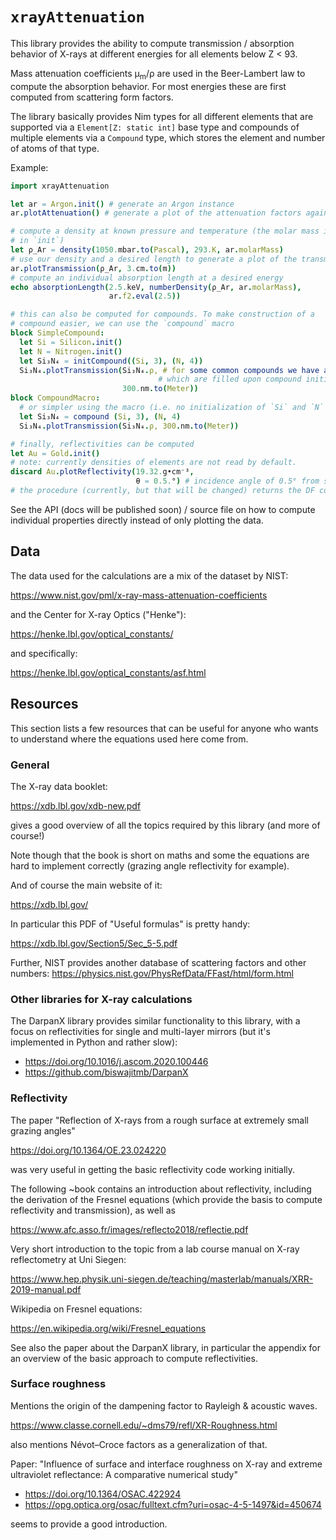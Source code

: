 * =xrayAttenuation=

This library provides the ability to compute transmission / absorption
behavior of X-rays at different energies for all elements below Z
< 93.

Mass attenuation coefficients μ_m/ρ are used in the Beer-Lambert law
to compute the absorption behavior. For most energies these are first
computed from scattering form factors.

The library basically provides Nim types for all different elements
that are supported via a =Element[Z: static int]= base type and
compounds of multiple elements via a =Compound= type, which stores the
element and number of atoms of that type.

Example:
#+begin_src nim
import xrayAttenuation
  
let ar = Argon.init() # generate an Argon instance
ar.plotAttenuation() # generate a plot of the attenuation factors against energy

# compute a density at known pressure and temperature (the molar mass is filled automatically
# in `init`)
let ρ_Ar = density(1050.mbar.to(Pascal), 293.K, ar.molarMass)
# use our density and a desired length to generate a plot of the transmission in 3cm Argon
ar.plotTransmission(ρ_Ar, 3.cm.to(m))
# compute an individual absorption length at a desired energy
echo absorptionLength(2.5.keV, numberDensity(ρ_Ar, ar.molarMass),
                      ar.f2.eval(2.5))

# this can also be computed for compounds. To make construction of a
# compound easier, we can use the `compound` macro
block SimpleCompound:
  let Si = Silicon.init()
  let N = Nitrogen.init()
  let Si₃N₄ = initCompound((Si, 3), (N, 4))
  Si₃N₄.plotTransmission(Si₃N₄.ρ, # for some common compounds we have a table of densities,
                                 # which are filled upon compound initialization
                         300.nm.to(Meter))
block CompoundMacro:
  # or simpler using the macro (i.e. no initialization of `Si` and `N` needed:
  let Si₃N₄ = compound (Si, 3), (N, 4)
  Si₃N₄.plotTransmission(Si₃N₄.ρ, 300.nm.to(Meter))

# finally, reflectivities can be computed
let Au = Gold.init()
# note: currently densities of elements are not read by default. 
discard Au.plotReflectivity(19.32.g•cm⁻³,
                            θ = 0.5.°) # incidence angle of 0.5° from surface
# the procedure (currently, but that will be changed) returns the DF containing the reflectivity
#+end_src

See the API (docs will be published soon) / source file on how to compute individual properties
directly instead of only plotting the data.

** Data

The data used for the calculations are a mix of the dataset by NIST:

https://www.nist.gov/pml/x-ray-mass-attenuation-coefficients

and the Center for X-ray Optics ("Henke"):

https://henke.lbl.gov/optical_constants/

and specifically:

https://henke.lbl.gov/optical_constants/asf.html



** Resources

This section lists a few resources that can be useful for anyone who
wants to understand where the equations used here come from.

*** General
The X-ray data booklet:

https://xdb.lbl.gov/xdb-new.pdf

gives a good overview of all the topics required by this library (and
more of course!)

Note though that the book is short on maths and some the equations 
are hard to implement correctly (grazing angle reflectivity for
example).

And of course the main website of it:

https://xdb.lbl.gov/


In particular this PDF of "Useful formulas" is pretty handy:

https://xdb.lbl.gov/Section5/Sec_5-5.pdf

Further, NIST provides another database of scattering factors and
other numbers:
https://physics.nist.gov/PhysRefData/FFast/html/form.html

*** Other libraries for X-ray calculations

The DarpanX library provides similar functionality to this library,
with a focus on reflectivities for single and multi-layer mirrors (but
it's implemented in Python and rather slow):
- https://doi.org/10.1016/j.ascom.2020.100446
- https://github.com/biswajitmb/DarpanX

*** Reflectivity

The paper "Reflection of X-rays from a rough surface at extremely
small grazing angles"

https://doi.org/10.1364/OE.23.024220

was very useful in getting the basic reflectivity code working initially.

The following ~book contains an introduction about reflectivity,
including the derivation of the Fresnel equations (which provide the
basis to compute reflectivity and transmission), as well as

https://www.afc.asso.fr/images/reflecto2018/reflectie.pdf

Very short introduction to the topic from a lab course manual on X-ray
reflectometry at Uni Siegen:

https://www.hep.physik.uni-siegen.de/teaching/masterlab/manuals/XRR-2019-manual.pdf

Wikipedia on Fresnel equations:

https://en.wikipedia.org/wiki/Fresnel_equations

See also the paper about the DarpanX library, in particular the
appendix for an overview of the basic approach to compute
reflectivities.


*** Surface roughness

Mentions the origin of the dampening factor to Rayleigh & acoustic
waves.

https://www.classe.cornell.edu/~dms79/refl/XR-Roughness.html

also mentions Névot–Croce factors as a generalization of that.


Paper: "Influence of surface and interface roughness on X-ray and
extreme ultraviolet reflectance: A comparative numerical study"
- https://doi.org/10.1364/OSAC.422924
- https://opg.optica.org/osac/fulltext.cfm?uri=osac-4-5-1497&id=450674
seems to provide a good introduction.
